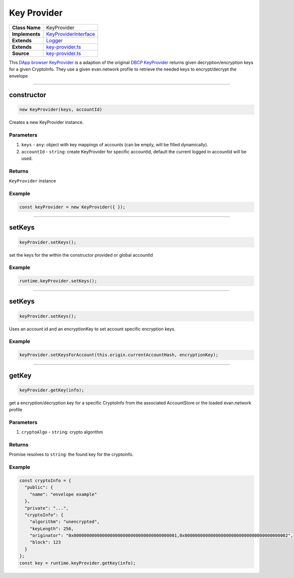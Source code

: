 ================================================================================
Key Provider
================================================================================

.. list-table:: 
   :widths: auto
   :stub-columns: 1

   * - Class Name
     - KeyProvider
   * - Implements
     - `KeyProviderInterface <https://github.com/evannetwork/dbcp/tree/master/src/encryption/key-provider-interface.ts>`_
   * - Extends
     - `Logger </common/logger.html>`_
   * - Extends
     - `key-provider.ts <https://github.com/evannetwork/ui-dapp-browser/blob/master/src/app/bcc/KeyProvider.ts>`_
   * - Source
     - `key-provider.ts <https://github.com/evannetwork/ui-dapp-browser/blob/develop/src/app/bcc/KeyProvider.ts>`_


This `DApp browser KeyProvider <https://github.com/evannetwork/ui-dapp-browser/blob/master/src/app/bcc/KeyProvider.ts>`_ is a adaption of the original `DBCP KeyProvider <https://github.com/evannetwork/dbcp/blob/develop/src/encryption/key-provider.ts>`_ returns given decryption/encryption keys for a given CryptoInfo. They use a given evan.network profile to retrieve the needed keys to encrypt/decrypt the envelope

------------------------------------------------------------------------------

.. _db_key_provider_constructor:

constructor
================================================================================

.. code-block:: typescript

  new KeyProvider(keys, accountId)

Creates a new KeyProvider instance.

----------
Parameters
----------

#. ``keys`` - ``any``: object with key mappings of accounts (can be empty, will be filled dynamically).
#. ``accountId`` - ``string``: create KeyProvider for specific accountId, default the current logged in accountId will be used.


-------
Returns
-------

``KeyProvider`` instance

-------
Example
-------

.. code-block:: typescript
  
  const keyProvider = new KeyProvider({ });


--------------------------------------------------------------------------------

.. _db_key_provider_setKeys:

setKeys
===================

.. code-block:: javascript

    keyProvider.setKeys();

set the keys for the within the constructor provided or global accountId

-------
Example
-------

.. code-block:: javascript

    runtime.keyProvider.setKeys();

------------------------------------------------------------------------------

.. _db_key_provider_setKeysForAccount:

setKeys
===================

.. code-block:: javascript

    keyProvider.setKeys();

Uses an account id and an encryptionKey to set account specific encryption keys.

-------
Example
-------

.. code-block:: javascript

    keyProvider.setKeysForAccount(this.origin.currentAccountHash, encryptionKey);

------------------------------------------------------------------------------


.. _db_key_provider_getKey:

getKey
===================

.. code-block:: javascript

    keyProvider.getKey(info);

get a encryption/decryption key for a specific CryptoInfo from the associated AccountStore or the loaded evan.network profile

----------
Parameters
----------

#. ``cryptoAlgo`` - ``string``: crypto algorithm

-------
Returns
-------

Promise resolves to ``string``: the found key for the cryptoinfo.

-------
Example
-------

.. code-block:: javascript

    const cryptoInfo = {
      "public": {
        "name": "envelope example"
      },
      "private": "...",
      "cryptoInfo": {
        "algorithm": "unencrypted",
        "keyLength": 256,
        "originator": "0x0000000000000000000000000000000000000001,0x0000000000000000000000000000000000000002",
        "block": 123
      }
    };
    const key = runtime.keyProvider.getKey(info);

.. required for building markup

.. |source logLevel| replace:: ``LogLevel``
.. _source logLevel: https://github.com/evannetwork/api-blockchain-core/blob/develop/docs/common/logger.html#loglevel

.. |source logLogInterface| replace:: ``LogLogInterface``
.. _source logLogInterface: https://github.com/evannetwork/api-blockchain-core/blob/develop/docs/common/logger.html#logloginterface
